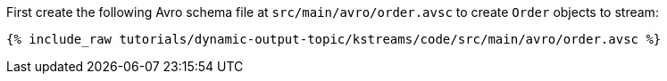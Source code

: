 ////
  This is an example file for adding an Avro schema to the tutorial.  You should have one of these make-TYPE-schema steps for
  each schema you are using in the tutorial, named "make-TYPE-schema.adoc".  For example if this was a file in a tutorial it
  would get named "make-movie.schema.adoc".  You will also need to make the corresponding Avro file in
  _includes/tutorials/dynamic-output-topic/kstreams/code/src/main/avro.

  You'll need to update the wording and names of the avro files to fit your tutorial.

  If you are'nt using Avro, delete this file from the folder.
////

First create the following Avro schema file at `src/main/avro/order.avsc` to create `Order` objects to stream:

+++++
<pre class="snippet"><code class="avro">{% include_raw tutorials/dynamic-output-topic/kstreams/code/src/main/avro/order.avsc %}</code></pre>
+++++

